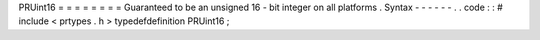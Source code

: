 PRUint16
=
=
=
=
=
=
=
=
Guaranteed
to
be
an
unsigned
16
-
bit
integer
on
all
platforms
.
Syntax
-
-
-
-
-
-
.
.
code
:
:
#
include
<
prtypes
.
h
>
typedefdefinition
PRUint16
;
